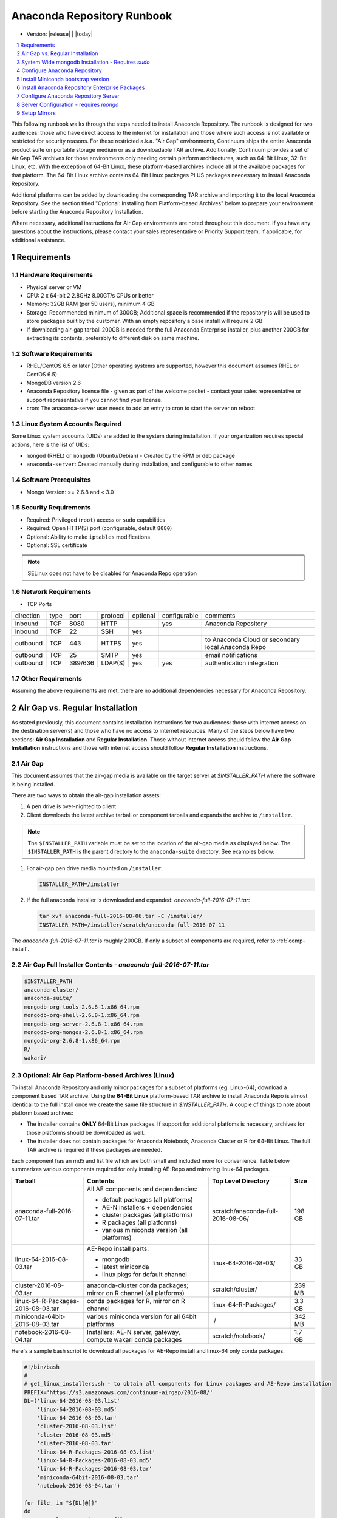 .. This sets up section numbering
.. sectnum::

============================
Anaconda Repository Runbook
============================

* Version: |release| | |today|

.. contents::
   :local:
   :depth: 1

This following runbook walks through the steps needed to install
Anaconda Repository. The runbook is designed for two audiences: those who have
direct access to the internet for installation and those where such
access is not available or restricted for security reasons. For these
restricted a.k.a. "Air Gap" environments, Continuum ships the entire
Anaconda product suite on portable storage medium or as a downloadable
TAR archive. Additionally, Continuum provides a set of Air Gap TAR archives for
those environments only needing certain platform architectures,
such as 64-Bit Linux, 32-Bit Linux, etc. 
With the exception of 64-Bit Linux, these platform-based archives include
all of the available packages for that platform.
The 64-Bit Linux archive contains 64-Bit Linux packages PLUS packages
neecessary to install Anaconda Repository.

Additional platforms can be added by downloading the corresponding TAR archive
and importing it to the local Anaconda Repository. See the section titled "Optional:
Installing from Platform-based Archives" below to prepare your environment
before starting the Anaconda Repository Installation. 

Where necessary, additional instructions for Air Gap
environments are noted throughout this document. If you have any questions about the
instructions, please contact your sales representative or Priority
Support team, if applicable, for additional assistance.

.. image:: _static/repo.png


Requirements
------------

Hardware Requirements
~~~~~~~~~~~~~~~~~~~~~

-  Physical server or VM
-  CPU: 2 x 64-bit 2 2.8GHz 8.00GT/s CPUs or better
-  Memory: 32GB RAM (per 50 users), minimum 4 GB
-  Storage: Recommended minimum of 300GB; Additional space is
   recommended if the repository is will be used to store packages built
   by the customer.  With an empty repository a base install will require 2 GB
- If downloading air-gap tarball 200GB is needed for the full Anaconda Enterprise installer, plus another 200GB for extracting its contents, preferably to different disk on same machine.

Software Requirements
~~~~~~~~~~~~~~~~~~~~~

-  RHEL/CentOS 6.5 or later (Other operating systems are supported, however this
   document assumes RHEL or CentOS 6.5)
-  MongoDB version 2.6
-  Anaconda Repository license file - given as part of the welcome packet -
   contact your sales representative or support representative if you
   cannot find your license.
-  cron: The anaconda-server user needs to add an entry to cron to start the server on reboot

Linux System Accounts Required
~~~~~~~~~~~~~~~~~~~~~~~~~~~~~~

Some Linux system accounts (UIDs) are added to the system during installation.
If your organization requires special actions, here is the list of UIDs:

- ``mongod`` (RHEL) or ``mongodb`` (Ubuntu/Debian) - Created by the RPM or deb package
- ``anaconda-server``: Created manually during installation, and configurable to other names

Software Prerequisites
~~~~~~~~~~~~~~~~~~~~~~~

-  Mongo Version: >= 2.6.8 and < 3.0


Security Requirements
~~~~~~~~~~~~~~~~~~~~~

-  Required: Privileged (``root``) access or ``sudo`` capabilities
-  Required: Open HTTP(S) port (configurable, default ``8080``)
-  Optional: Ability to make ``iptables`` modifications
-  Optional: SSL certificate

.. note:: SELinux does not have to be disabled for Anaconda Repo operation

Network Requirements
~~~~~~~~~~~~~~~~~~~~

* TCP Ports

========= ==== ======= ======== ======== ============ ========
direction type port    protocol optional configurable comments
--------- ---- ------- -------- -------- ------------ --------
inbound   TCP  8080    HTTP              yes          Anaconda Repository
inbound   TCP    22    SSH      yes
outbound  TCP   443    HTTPS    yes                   to Anaconda Cloud or secondary local Anaconda Repo
outbound  TCP    25    SMTP     yes                   email notifications
outbound  TCP  389/636 LDAP(S)  yes      yes          authentication integration
========= ==== ======= ======== ======== ============ ========

Other Requirements
~~~~~~~~~~~~~~~~~~

Assuming the above requirements are met, there are no additional
dependencies necessary for Anaconda Repository.

Air Gap vs. Regular Installation
----------------------------------

As stated previously, this document contains installation instructions
for two audiences: those with internet access on the destination
server(s) and those who have no access to internet resources. Many of
the steps below have two sections: **Air Gap Installation** and
**Regular Installation**. Those without internet access should follow
the **Air Gap Installation** instructions and those with internet access
should follow **Regular Installation** instructions.

.. _airgap:

Air Gap
~~~~~~~~

This document assumes that the air-gap media is available on the target server at `$INSTALLER_PATH` where the software is being installed. 

There are two ways to obtain the air-gap installation assets:

#. A pen drive is over-nighted to client

#. Client downloads the latest archive tarball or component tarballs and expands the archive to
   ``/installer``. 

.. note:: The ``$INSTALLER_PATH`` variable must be set to the location of the
    air-gap media as displayed below. The ``$INSTALLER_PATH`` is the parent directory
    to the ``anaconda-suite`` directory. See examples below:

#. For air-gap pen drive media mounted on ``/installer``:

   .. code-block:: bash
   
       INSTALLER_PATH=/installer


#. If the full anaconda installer is downloaded and expanded: `anaconda-full-2016-07-11.tar`:

   .. code-block:: bash
   
       tar xvf anaconda-full-2016-08-06.tar -C /installer/
       INSTALLER_PATH=/installer/scratch/anaconda-full-2016-07-11

The `anaconda-full-2016-07-11.tar` is roughly 200GB. If only a subset of components are required, refer to :ref:`comp-install`.


Air Gap Full Installer Contents - `anaconda-full-2016-07-11.tar`
~~~~~~~~~~~~~~~~~~~~~~~~~~~~~~~~~~~~~~~~~~~~~~~~~~~~~~~~~~~~~~~~

.. code-block:: bash

  $INSTALLER_PATH
  anaconda-cluster/
  anaconda-suite/
  mongodb-org-tools-2.6.8-1.x86_64.rpm
  mongodb-org-shell-2.6.8-1.x86_64.rpm
  mongodb-org-server-2.6.8-1.x86_64.rpm
  mongodb-org-mongos-2.6.8-1.x86_64.rpm
  mongodb-org-2.6.8-1.x86_64.rpm
  R/
  wakari/


.. _comp-install:

Optional: Air Gap Platform-based Archives (Linux)
~~~~~~~~~~~~~~~~~~~~~~~~~~~~~~~~~~~~~~~~~~~~~~~~~
To install Anaconda Repository and only mirror packages for a subset of
platforms (eg. Linux-64); download a component based TAR archive.  Using the
**64-Bit Linux** platform-based TAR archive to install Anaconda Repo is almost
identical to the full install once we create the same file structure in
`$INSTALLER_PATH`. A couple of things to note about platform based archives:

- The installer contains **ONLY** 64-Bit Linux packages. If support for additional platfoms is necessary, archives for those platforms should be downloaded as well.
- The installer does not contain packages for Anaconda Notebook, Anaconda Cluster or R for 64-Bit Linux. The full TAR archive is required if these packages are needed.

Each component has an md5 and list file which are both small and included more for convenience. Table below
summarizes various components required for only installing AE-Repo and mirroring linux-64 packages.


+-----------------------------------+---------------------------------------------+-----------------------------------+--------+
| Tarball                           | Contents                                    |   Top Level Directory             | Size   |
+===================================+=============================================+===================================+========+
| anaconda-full-2016-07-11.tar      | All AE components and dependencies:         | scratch/anaconda-full-2016-08-06/ |  198 GB|
|                                   |                                             |                                   |        |
|                                   | - default packages (all platforms)          |                                   |        |
|                                   | - AE-N installers + dependencies            |                                   |        |
|                                   | - cluster packages (all platforms)          |                                   |        |
|                                   | - R packages (all platforms)                |                                   |        |
|                                   | - various miniconda version (all platforms) |                                   |        |
+-----------------------------------+---------------------------------------------+-----------------------------------+--------+
| linux-64-2016-08-03.tar           | AE-Repo install parts:                      | linux-64-2016-08-03/              |   33 GB|
|                                   |                                             |                                   |        |
|                                   | - mongodb                                   |                                   |        |
|                                   | - latest miniconda                          |                                   |        |
|                                   | - linux pkgs for default channel            |                                   |        |
+-----------------------------------+---------------------------------------------+-----------------------------------+--------+
| cluster-2016-08-03.tar            | anaconda-cluster conda packages; mirror on  | scratch/cluster/                  |  239 MB|
|                                   | R channel (all platforms)                   |                                   |        |
+-----------------------------------+---------------------------------------------+-----------------------------------+--------+
| linux-64-R-Packages-2016-08-03.tar| conda packages for R, mirror on R channel   | linux-64-R-Packages/              |  3.3 GB|
+-----------------------------------+---------------------------------------------+-----------------------------------+--------+
| miniconda-64bit-2016-08-03.tar    | various miniconda version for all 64bit     | ./                                |  342 MB|
|                                   | platforms                                   |                                   |        |
+-----------------------------------+---------------------------------------------+-----------------------------------+--------+
| notebook-2016-08-04.tar           | Installers: AE-N server, gateway, compute   | scratch/notebook/                 |  1.7 GB|
|                                   | wakari conda packages                       |                                   |        |
+-----------------------------------+---------------------------------------------+-----------------------------------+--------+
 

Here's a sample bash script to download all packages for AE-Repo install and linux-64 only conda packages.

.. code-block:: bash

  #!/bin/bash
  #
  # get_linux_installers.sh - to obtain all components for Linux packages and AE-Repo installation
  PREFIX='https://s3.amazonaws.com/continuum-airgap/2016-08/'
  DL=('linux-64-2016-08-03.list'
      'linux-64-2016-08-03.md5'
      'linux-64-2016-08-03.tar'
      'cluster-2016-08-03.list'
      'cluster-2016-08-03.md5'
      'cluster-2016-08-03.tar'
      'linux-64-R-Packages-2016-08-03.list'
      'linux-64-R-Packages-2016-08-03.md5'
      'linux-64-R-Packages-2016-08-03.tar'
      'miniconda-64bit-2016-08-03.tar'
      'notebook-2016-08-04.tar')

  for file_ in "${DL[@]}"
  do
    CMD="curl -O -C - $PREFIX$file_"
    echo $CMD > cout.txt
    $CMD >> cout.txt
  done  


Save it to `get_installers.sh` and run in background. Tail the `cout.txt` to see progress of downloads 

.. code-block:: bash

   bash get_installers.sh > cout.txt &
   tail -f cout.txt


After downloading, expand the tarballs such that they they are consistent with full archive and the instructions from here on down.
Running the commands from the script below will do this - set the `$INSTALLER_PATH` correctly for your system. This will take sometime to expand the archives.

.. code-block:: bash

  #!/bin/bash
  #
  # get_linux_installers.sh - to obtain all components for Linux packages and AE-Repo installation
  # set INSTALLER_PATH for your setup
  INSTALLER_PATH=/installer
  
  # strip the top level and expand archive
  echo "expand default pkgs and AE-Repo installer"
  tar xf linux-64-2016-08-03.tar -C $INSTALLER_PATH --strip-components 1
  
  # fix miniconda-latest location so it is consistent
  # w/ full install and the remaining docs
  echo "expand miniconda versions"
  mkdir $INSTALLER_PATH/anaconda-suite/miniconda
  ln -s $INSTALLER_PATH/miniconda/Miniconda-latest-Linux-x86_64.sh \
        $INSTALLER_PATH/anaconda-suite/miniconda/Miniconda2-latest-Linux-x86_64.sh
  tar xf miniconda-64bit-2016-08-03.tar -C $INSTALLER_PATH/anaconda-suite/miniconda/

  # expand anaconda-cluster
  echo "expand anaconda-cluster and R packages"
  tar xf cluster-2016-08-03.tar -C $INSTALLER_PATH/ --strip-components 2
  mkdir -p $INSTALLER_PATH/R/pkgs/linux-64
  tar xf linux-64-R-Packages-2016-08-03.tar -C $INSTALLER_PATH/R/pkgs/linux-64/ \
                                            --strip-components 1

  # let's create sym links to latest miniconda installers since they don't exist in tarball yet
  echo "create links to latest miniconda versions for each platform"
  M_INST_PATH=$INSTALLER_PATH/anaconda-suite/miniconda
  for f in $(ls $M_INST_PATH/Miniconda*-4.1.11-*);
  do
    O_FILE=`basename $f`
    if [[ $O_FILE == Miniconda2* ]]
    then
      O_FILE=${O_FILE//Miniconda2/Miniconda}
    fi
  
    if [ ! -e $N_FILE ]
      N_FILE=$M_INST_PATH/${O_FILE//4.1.11/latest}
    then
      ln -s $f $N_FILE
    else
      echo "$N_FILE Exists"
    fi
  done

  # expand the notebooks tarball - no need to overwrite mongodb
  tar xfk notebook-2016-08-04.tar -C $INSTALLER_PATH --strip-components 2
  mv $INSTALLER_PATH/anaconda-notebook $INSTALLER_PATH/wakari


System Wide mongodb Installation - Requires `sudo`
---------------------------------------------------

Download MongoDB packages
~~~~~~~~~~~~~~~~~~~~~~~~~

-  **Air Gap Installation:** Skip this step.

-  **Regular Installation:**

::

   RPM_CDN="https://820451f3d8380952ce65-4cc6343b423784e82fd202bb87cf87cf.ssl.cf1.rackcdn.com"
   curl -O $RPM_CDN/mongodb-org-tools-2.6.8-1.x86_64.rpm
   curl -O $RPM_CDN/mongodb-org-shell-2.6.8-1.x86_64.rpm
   curl -O $RPM_CDN/mongodb-org-server-2.6.8-1.x86_64.rpm
   curl -O $RPM_CDN/mongodb-org-mongos-2.6.8-1.x86_64.rpm
   curl -O $RPM_CDN/mongodb-org-2.6.8-1.x86_64.rpm

Install MongoDB packages
~~~~~~~~~~~~~~~~~~~~~~~~~

- **Air Gap Installation:**

::

    sudo yum install -y $INSTALLER_PATH/mongodb-org*

-  **Regular Installation:**

::

    sudo yum install -y mongodb-org*


Start mongodb
^^^^^^^^^^^^^^^^^^^^^^^^^

::

    sudo service mongod start

Verify mongod is running
~~~~~~~~~~~~~~~~~~~~~~~~~~

::

    sudo service mongod status
    mongod (pid 1234) is running...

.. note:: Additional mongodb installation information can be found `here <https://docs.mongodb.org/manual/tutorial/install-mongodb-on-red-hat/>`__.


Configure Anaconda Repository
------------------------------
Prior to installing Anaconda Repository components the following needs to be done by someone with
`sudo` privileges

Create Anaconda Repository administrator account
~~~~~~~~~~~~~~~~~~~~~~~~~~~~~~~~~~~~~~~~~~~~~~~~~

In a terminal window, create a new user account for Anaconda Repo named ``anaconda-server``.

::

    sudo useradd -m anaconda-server

.. note:: ``anaconda-server`` can be configured to any other service account name

Create Anaconda Repository directories
~~~~~~~~~~~~~~~~~~~~~~~~~~~~~~~~~~~~~~~

::

    sudo mkdir -m 0770 /etc/anaconda-server
    sudo mkdir -m 0770 /var/log/anaconda-server
    sudo mkdir -m 0770 -p /opt/anaconda-server/package-storage
    sudo mkdir -m 0770 /etc/anaconda-server/mirrors

Give the anaconda-server user ownership of directories
~~~~~~~~~~~~~~~~~~~~~~~~~~~~~~~~~~~~~~~~~~~~~~~~~~~~~~~

::

    sudo chown -R anaconda-server. /etc/anaconda-server
    sudo chown -R anaconda-server. /var/log/anaconda-server
    sudo chown -R anaconda-server. /opt/anaconda-server/package-storage
    sudo chown -R anaconda-server. /etc/anaconda-server/mirrors

Switch to the Anaconda Repository administrator account
~~~~~~~~~~~~~~~~~~~~~~~~~~~~~~~~~~~~~~~~~~~~~~~~~~~~~~~~

::

    sudo su - anaconda-server


Install Miniconda bootstrap version
-----------------------------------

Fetch the download script using curl
~~~~~~~~~~~~~~~~~~~~~~~~~~~~~~~~~~~~~~

-  **Air Gap Installation:** Skip this step.

-  **Regular Installation:**

::

    curl 'http://repo.continuum.io/miniconda/Miniconda2-latest-Linux-x86_64.sh' > Miniconda.sh

Run the Miniconda.sh installer script
~~~~~~~~~~~~~~~~~~~~~~~~~~~~~~~~~~~~~~
-  **Air Gap Installation:**

::

  bash $INSTALLER_PATH/anaconda-suite/miniconda/Miniconda2-latest-Linux-x86_64.sh

-  **Regular Installation:**

::

   bash Miniconda.sh

Review and accept the license terms
~~~~~~~~~~~~~~~~~~~~~~~~~~~~~~~~~~~~

::

    Welcome to Miniconda (by Continuum Analytics, Inc.)
    In order to continue the installation process, please review the license agreement.
    Please, press ENTER to continue. Do you approve the license terms? [yes|no] yes

Accept the default location or specify an alternative:
~~~~~~~~~~~~~~~~~~~~~~~~~~~~~~~~~~~~~~~~~~~~~~~~~~~~~~

::

    Miniconda will now be installed into this location:
    /home/anaconda-server/miniconda2
    -Press ENTER to confirm the location
    -Press CTRL-C to abort the installation
    -Or specify a different location below
     [/home/anaconda-server/miniconda2] >>>" [Press ENTER]
     PREFIX=/home/anaconda-server/miniconda2

Update the anaconda-server user's path
~~~~~~~~~~~~~~~~~~~~~~~~~~~~~~~~~~~~~~~

Do you wish the installer to prepend the Miniconda install location to
PATH in your /home/anaconda-server/.bashrc ?

::

    [yes|no] yes

For the new path changes to take effect, “source” your .bashrc
~~~~~~~~~~~~~~~~~~~~~~~~~~~~~~~~~~~~~~~~~~~~~~~~~~~~~~~~~~~~~~~

::

    source ~/.bashrc

Install Anaconda Repository Enterprise Packages
------------------------------------------------
The following sections detail the steps required to install Anaconda Repo.


Add the Binstar and Anaconda-Server Repository channels to Conda
~~~~~~~~~~~~~~~~~~~~~~~~~~~~~~~~~~~~~~~~~~~~~~~~~~~~~~~~~~~~~~~~~

-  **Air Gap Installation:** Add the channels from local files.

::

       conda config --add channels  file://$INSTALLER_PATH/anaconda-suite/pkgs/
       conda config --remove channels defaults --force

-  **Regular Installation:** Add the channels from Anaconda Cloud.

::

       export BINSTAR_TOKEN=<your binstar token>
       export ANACONDA_TOKEN=<your anaconda-server token>
       conda config --add channels https://conda.anaconda.org/t/$BINSTAR_TOKEN/binstar/
       conda config --add channels https://conda.anaconda.org/t/$ANACONDA_TOKEN/anaconda-server/


.. note:: You should have received **two** tokens from Continuum Support, one for each channel. If you haven't, please contact support@continuum.io. Tokens are not required for Air Gap installs.

Install the Anaconda Repository packages via conda
~~~~~~~~~~~~~~~~~~~~~~~~~~~~~~~~~~~~~~~~~~~~~~~~~~~

::

    conda install anaconda-client binstar-server binstar-static cas-mirror

Configure Anaconda Repository Server
-------------------------------------

Initialize the web server for Anaconda Repository
~~~~~~~~~~~~~~~~~~~~~~~~~~~~~~~~~~~~~~~~~~~~~~~~~~

::

    anaconda-server-config --init --config-file /etc/anaconda-server/config.yaml

Set the Anaconda Repository package storage location
~~~~~~~~~~~~~~~~~~~~~~~~~~~~~~~~~~~~~~~~~~~~~~~~~~~~~

::

    anaconda-server-config --set fs_storage_root /opt/anaconda-server/package-storage \
                           --config-file /etc/anaconda-server/config.yaml

Create an initial "superuser" account for Anaconda Repository
~~~~~~~~~~~~~~~~~~~~~~~~~~~~~~~~~~~~~~~~~~~~~~~~~~~~~~~~~~~~~~

::

    anaconda-server-create-user --username "superuser" --password "yourpassword" \
                                --email "your@email.com" --superuser

:Note: to ensure the bash shell does not process any of the
  characters in this password, limit the password to lower case letters,
  upper case letters and numbers, with no punctuation. After setup the
  password can be changed with the web interface.

Initialize the Anaconda Repository database
~~~~~~~~~~~~~~~~~~~~~~~~~~~~~~~~~~~~~~~~~~~~

::

    anaconda-server-db-setup --execute

Set up automatic restart on reboot, fail or error
~~~~~~~~~~~~~~~~~~~~~~~~~~~~~~~~~~~~~~~~~~~~~~~~~

Configure Supervisord
^^^^^^^^^^^^^^^^^^^^^^^

::

    anaconda-server-install-supervisord-config.sh

This step:

-  creates the following entry in the anaconda-server user’s crontab:

   ``@reboot /home/anaconda-server/miniconda/bin/supervisord``

-  generates the ``/home/anaconda-server/miniconda/etc/supervisord.conf`` file


Verify the server is running
^^^^^^^^^^^^^^^^^^^^^^^^^^^^^^

::

    $ supervisorctl status

    binstar-scheduler                          RUNNING   pid 8445, uptime 0:00:09
    binstar-server                             RUNNING   pid 8263, uptime 0:06:39
    binstar-worker                             RUNNING   pid 8253, uptime 0:06:39
    binstar-worker-low:binstar-worker-low_00   RUNNING   pid 8261, uptime 0:06:39
    binstar-worker-low:binstar-worker-low_01   RUNNING   pid 8260, uptime 0:06:39
    binstar-worker-low:binstar-worker-low_02   RUNNING   pid 8259, uptime 0:06:39
    binstar-worker-low:binstar-worker-low_03   RUNNING   pid 8258, uptime 0:06:39
    binstar-worker-low:binstar-worker-low_04   RUNNING   pid 8257, uptime 0:06:39
    binstar-worker-low:binstar-worker-low_05   RUNNING   pid 8256, uptime 0:06:39
    binstar-worker-low:binstar-worker-low_06   RUNNING   pid 8255, uptime 0:06:39
    binstar-worker-low:binstar-worker-low_07   RUNNING   pid 8254, uptime 0:06:39


Server Configuration - requires `mongo` 
----------------------------------------

Create an initial “superuser” account for Anaconda Repo
~~~~~~~~~~~~~~~~~~~~~~~~~~~~~~~~~~~~~~~~~~~~~~~~~~~~~~~~

::

    anaconda-server-create-user --username "superuser" --password "yourpassword" \
                                --email "your@email.com" --superuser

.. note:: to ensure the bash shell does not process any of the characters in this password, limit the password to lower case letters, upper case letters and numbers, with no punctuation. After setup the password can be changed with the web interface.


Initialize the Anaconda Repo database
~~~~~~~~~~~~~~~~~~~~~~~~~~~~~~~~~~~~~~

::

    anaconda-server-db-setup --execute


Install Anaconda Repository License
~~~~~~~~~~~~~~~~~~~~~~~~~~~~~~~~~~~~

Visit **http://your.anaconda.server:8080**. Follow the onscreen
instructions and upload your license file. Log in with the superuser
user and password configured above. After submitting, you should see the
login page.

.. note:: Contact your sales representative or support representative if you cannot find or have questions about your license.

Setup Mirrors
--------------

Mirror Installers for Miniconda 
~~~~~~~~~~~~~~~~~~~~~~~~~~~~~~~~

.. note:: If using component installers - skip this section. It will not work at present.

Miniconda installers can be served by Anaconda Repository via the **static**
directory located at
**/home/anaconda-server/miniconda2/lib/python2.7/site-packages/binstar/static/extras**.
This is **required** for Anaconda Cluster integration. To serve up the
latest Miniconda installers for each platform, download them and copy
them to the **extras** directory.

Users will then be able to download installers at a URL that looks like the
following: http://<your host>:8080/static/extras/Miniconda3-latest-Linux-x86_64.sh

Set the URL variable correctly for AirGap vs Regular installs:

-  **Air Gap Installation:**

   ::

       URL="file://$INSTALLER_PATH/anaconda-suite/miniconda/"

-  **Regular Installation:**

   ::

       URL="https://repo.continuum.io/miniconda/"

Download the installers using curl, see sample below:

.. code-block:: bash

   versions="Miniconda3-latest-Linux-x86_64.sh \
        Miniconda3-latest-MacOSX-x86_64.sh \
        Miniconda3-latest-Windows-x86.exe \
        Miniconda3-latest-Windows-x86_64.exe \
        Miniconda-latest-Linux-x86_64.sh \
        Miniconda-latest-MacOSX-x86_64.sh \
        Miniconda-latest-Windows-x86.exe \
        Miniconda-latest-Windows-x86_64.exe"
  
   TGT=/home/anaconda-server/miniconda2/lib/python2.7/site-packages/binstar/static/
   for installer in $versions
   do
       curl -o $TGT$installer $URL$installer
            
   done
   

Mirror Anaconda Repo
~~~~~~~~~~~~~~~~~~~~~~~~

Now that Anaconda Repository is installed, we want to mirror packages into our
local repository. If mirroring from Anaconda Cloud, the process will
take hours or longer, depending on the available internet bandwidth. Use
the ``anaconda-server-sync-conda`` command to mirror all Anaconda
packages locally under the "anaconda" user account.

.. note:: Ignore any license warnings. Additional mirror filtering/whitelisting/blacklisting options can be found `here <https://docs.continuum.io/anaconda-repository/mirrors-sync-configuration>`_.

**Air Gap Installation:** Since we're mirroring from a local
   filesystem, some additional configuration is necessary.

#. Create a mirror config file:


   ::

        echo "channels:" > /etc/anaconda-server/mirrors/conda.yaml
        echo "  - file://$INSTALLER_PATH/anaconda-suite/pkgs" >> \
                  /etc/anaconda-server/mirrors/conda.yaml

#. (Optional) If mirroring packages for subset of platforms (eg. linux-64 only as shown in :ref:`comp-install`), append following:
   
   ::

        echo "platforms:" >> /etc/anaconda-server/mirrors/conda.yaml
        echo "  - linux-64" >> /etc/anaconda-server/mirrors/conda.yaml

#. Mirror the Anaconda packages:

   ::

       anaconda-server-sync-conda --mirror-config /etc/anaconda-server/mirrors/conda.yaml



**Regular Installation:** Mirror from Anaconda Cloud.

::

    anaconda-server-sync-conda


.. note:: Depending on the type of installation, this process may take hours.

To verify the local Anaconda Repository repo has been populated, visit
**http://your.anaconda.server:8080/anaconda** in a browser.

Optional: Mirror the R channel
~~~~~~~~~~~~~~~~~~~~~~~~~~~~~~~

**Air Gap Installation:**

#. Create a mirror config file:
   ::

        echo "channels:" > /etc/anaconda-server/mirrors/r-channel.yaml
        echo "  - file://$INSTALLER_PATH/R/pkgs" >> /etc/anaconda-server/mirrors/r-channel.yaml

#. (Optional) If mirroring packages for subset of platforms (eg. linux-64 only as shown in :ref:`comp-install`), append following:
   
   ::

        echo "platforms:" >> /etc/anaconda-server/mirrors/r-channel.yaml
        echo "  - linux-64" >> /etc/anaconda-server/mirrors/r-channel.yaml


#. Mirror the r-packages::

       anaconda-server-sync-conda --mirror-config \
           /etc/anaconda-server/mirrors/r-channel.yaml --account=r-channel

**Regular Installation:**

#. Create a mirror config file::

       vi /etc/anaconda-server/mirrors/r-channel.yaml

#. Add the following::

       channels:
         - https://conda.anaconda.org/r

#. Mirror the R packages::

       anaconda-server-sync-conda --mirror-config \
           /etc/anaconda-server/mirrors/r-channel.yaml --account=r-channel

Mirror the Anaconda Enterprise Notebooks Channel
~~~~~~~~~~~~~~~~~~~~~~~~~~~~~~~~~~~~~~~~~~~~~~~~~~

.. note:: If AEN is not setup and no packages from wakari channel are needed then this is an **optional** mirror. If you have an Anaconda Enterprise Notebooks server which will be using this Repo Server, then this channel must be mirrored.

If the local Anaconda Repository will be used by Anaconda Enterprise Notebooks
the recommended method is to mirror using the “wakari” user.

To mirror the Anaconda Enterprise Notebooks repo, create the mirror config
YAML file below:

**Air Gap Installation:**

#. Create a mirror config file
   ::

        echo "channels:" > /etc/anaconda-server/mirrors/wakari.yaml
        echo "  - file://$INSTALLER_PATH/wakari/pkgs" >> /etc/anaconda-server/mirrors/wakari.yaml


#. Mirror the Anaconda Enteprise Notebooks packages:

   ::

       anaconda-server-sync-conda --mirror-config \
           /etc/anaconda-server/mirrors/wakari.yaml --account=wakari

**Regular Installation:**

#. Create a mirror config file:

   ::

       vi /etc/anaconda-server/mirrors/wakari.yaml

#. Add the following:

   ::

       channels:
         - https://conda.anaconda.org/t/<TOKEN>/anaconda-nb-extensions
         - https://conda.anaconda.org/wakari

#. Mirror the Anaconda Enterprise Notebooks packages:

   ::

       anaconda-server-sync-conda --mirror-config \
         /etc/anaconda-server/mirrors/wakari.yaml --account=wakari

Where ``TOKEN`` is the Anaconda NB Extensions token you should
have received from Continuum Support.

Optional: Mirror the Anaconda Cluster channel
~~~~~~~~~~~~~~~~~~~~~~~~~~~~~~~~~~~~~~~~~~~~~~

To mirror the anaconda-cluster packages for managing a cluster, create the mirror config YAML file as below: 

**Air Gap Installation:**

#. Create a mirror config file:

   ::

       echo "channels:" > /etc/anaconda-server/mirrors/anaconda-cluster.yaml
       echo "  - file://$INSTALLER_PATH/anaconda-cluster/pkgs" >> \
            /etc/anaconda-server/mirrors/anaconda-cluster.yaml


#. (Optional) If mirroring packages for subset of platforms (eg. linux-64 only as shown in :ref:`comp-install`), append following:
   
   ::

        echo "platforms:" >> /etc/anaconda-server/mirrors/anaconda-cluster.yaml
        echo "  - linux-64" >> /etc/anaconda-server/mirrors/anaconda-cluster.yaml


#. Mirror the Anaconda Cluster Management packages:

   ::

       anaconda-server-sync-conda --mirror-config \
          /etc/anaconda-server/mirrors/anaconda-cluster.yaml \
          --account=anaconda-cluster

**Regular Installation:**

#. Create a mirror config file:

   ::

       vi /etc/anaconda-server/mirrors/anaconda-cluster.yaml

#. Add the following:

   ::

       channels:
         - https://conda.anaconda.org/anaconda-cluster

#. Mirror the Anaconda Adam packages:

   ::

       anaconda-server-sync-conda --mirror-config \
          /etc/anaconda-server/mirrors/anaconda-cluster.yaml \
          --account=anaconda-cluster


Optional: Adjust iptables to accept requests on port 80
~~~~~~~~~~~~~~~~~~~~~~~~~~~~~~~~~~~~~~~~~~~~~~~~~~~~~~~

The easiest way to enable clients to access an Anaconda Repository on standard
ports is to configure the server to redirect traffic received on
standard HTTP port 80 to the standard Anaconda Repository HTTP port 8080.

.. note:: These commands assume the default state of iptables on CentOS 6.7 which is “on” and allowing inbound SSH access on port 22. Take caution; mistakes with iptables rules can render a remote machine inaccessible.

**Allow inbound access to tcp port 80:**

::

    sudo iptables -I INPUT -i eth0 -p tcp --dport 80 -m comment \
                  --comment "# Anaconda Repository #" -j ACCEPT

**Allow inbound access to tcp port 8080:**

::

    sudo iptables -I INPUT -i eth0 -p tcp --dport 8080 -m comment \
                  --comment "# Anaconda Repository #" -j ACCEPT

**Redirect inbound requests to port 80 to port 8080:**

::

    sudo iptables -A PREROUTING -t nat -i eth0 -p tcp --dport 80 -m comment \
                  --comment "# Anaconda Repository #" -j REDIRECT --to-port 8080

**Display the current iptables rules:**

::

    sudo iptables -L -n
    Chain INPUT (policy ACCEPT)
    target     prot opt source     destination
    ACCEPT     tcp  --  0.0.0.0/0  0.0.0.0/0   tcp dpt:8080 # Anaconda Repository #
    ACCEPT     tcp  --  0.0.0.0/0  0.0.0.0/0   tcp dpt:80 # Anaconda Repository #
    ACCEPT     all  --  0.0.0.0/0  0.0.0.0/0   state RELATED,ESTABLISHED
    ACCEPT     icmp --  0.0.0.0/0  0.0.0.0/0
    ACCEPT     all  --  0.0.0.0/0  0.0.0.0/0
    ACCEPT     tcp  --  0.0.0.0/0  0.0.0.0/0   state NEW tcp dpt:22
    REJECT     all  --  0.0.0.0/0  0.0.0.0/0   reject-with icmp-host-prohibited

    Chain FORWARD (policy ACCEPT)
    target     prot opt source     destination
    REJECT     all  --  0.0.0.0/0  0.0.0.0/0   reject-with icmp-host-prohibited

    Chain OUTPUT (policy ACCEPT)
    target     prot opt source     destination

.. note:: the PREROUTING (nat) iptables chain is not displayed by default; to show it, use:

::

    sudo iptables -L -n -t nat
    Chain PREROUTING (policy ACCEPT)
    target     prot opt source     destination
    REDIRECT   tcp  --  0.0.0.0/0  0.0.0.0/0   tcp dpt:80 # Anaconda Repository # redir ports 8080

    Chain POSTROUTING (policy ACCEPT)
    target     prot opt source     destination

    Chain OUTPUT (policy ACCEPT)
    target     prot opt source     destination

Write the running iptables configuration to **/etc/sysconfig/iptables:**

::

    sudo service iptables save

